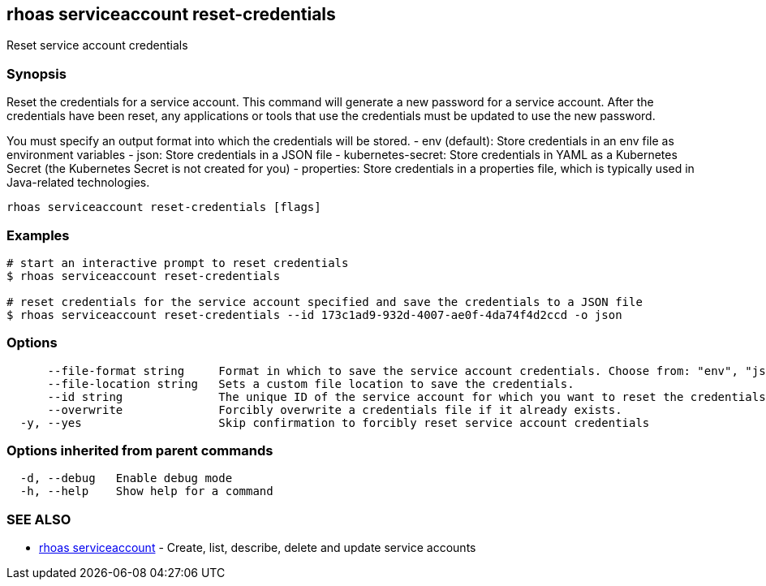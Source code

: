 == rhoas serviceaccount reset-credentials

ifdef::env-github,env-browser[:relfilesuffix: .adoc]

Reset service account credentials

=== Synopsis

Reset the credentials for a service account.
This command will generate a new password for a service account.
After the credentials have been reset, any applications or tools that use the
credentials must be updated to use the new password.

You must specify an output format into which the credentials will be stored.
  - env (default): Store credentials in an env file as environment variables
  - json: Store credentials in a JSON file
  - kubernetes-secret: Store credentials in YAML as a Kubernetes Secret (the Kubernetes Secret is not created for you)
  - properties: Store credentials in a properties file, which is typically used in Java-related technologies.


....
rhoas serviceaccount reset-credentials [flags]
....

=== Examples

....
# start an interactive prompt to reset credentials
$ rhoas serviceaccount reset-credentials

# reset credentials for the service account specified and save the credentials to a JSON file
$ rhoas serviceaccount reset-credentials --id 173c1ad9-932d-4007-ae0f-4da74f4d2ccd -o json

....

=== Options

....
      --file-format string     Format in which to save the service account credentials. Choose from: "env", "json", "properties", "kubernetes-secret"
      --file-location string   Sets a custom file location to save the credentials.
      --id string              The unique ID of the service account for which you want to reset the credentials.
      --overwrite              Forcibly overwrite a credentials file if it already exists.
  -y, --yes                    Skip confirmation to forcibly reset service account credentials
....

=== Options inherited from parent commands

....
  -d, --debug   Enable debug mode
  -h, --help    Show help for a command
....

=== SEE ALSO

* link:rhoas_serviceaccount{relfilesuffix}[rhoas serviceaccount]	 - Create, list, describe, delete and update service accounts

